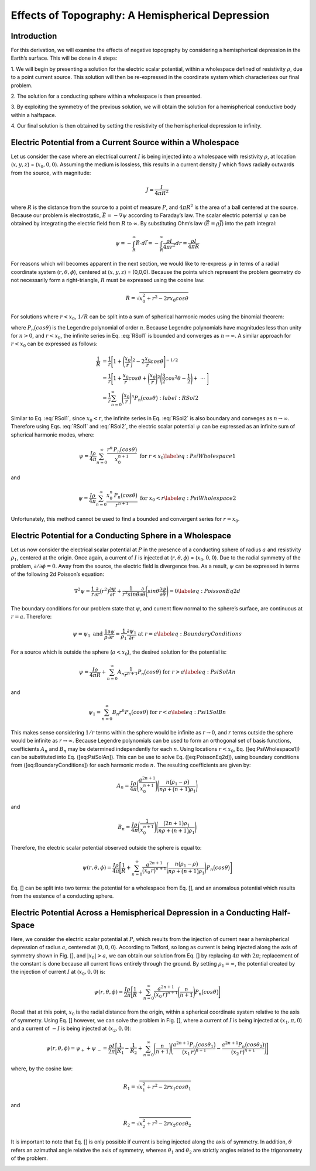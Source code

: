 =================================================
Effects of Topography: A Hemispherical Depression
=================================================

Introduction
============

For this derivation, we will examine the effects of negative
topography by considering a hemispherical depression in the Earth’s
surface. This will be done in 4 steps:

1. We will begin by presenting a solution for the electric scalar
potential, within a wholespace defined of resistivity :math:`\rho`, due
to a point current source. This solution will then be re-expressed in
the coordinate system which characterizes our final problem.

2. The solution for a conducting sphere within a wholespace is then
presented.

3. By exploiting the symmetry of the previous solution, we will obtain
the solution for a hemispherical conductive body within a halfspace. 

4. Our final solution is then obtained by setting the resistivity of the
hemispherical depression to infinity.

Electric Potential from a Current Source within a Wholespace
============================================================

Let us consider the case where an electrical current :math:`I` is being
injected into a wholespace with resistivity :math:`\rho`, at location
(:math:`x,y,z`) = (:math:`x_0,0,0`). Assuming the medium is lossless,
this results in a current density :math:`J` which flows radially
outwards from the source, with magnitude:

.. math:: J = \frac{I}{4 \pi R^2}

|SphericalDepression_Wholespace|

where :math:`R` is the distance from the source to a point of measure
:math:`P`, and :math:`4\pi R^2` is the area of a ball centered at the
source. Because our problem is electrostatic,
:math:`\vec E = - \nabla \psi` according to Faraday’s law. The scalar
electric potential :math:`\psi` can be obtained by integrating the
electric field from :math:`R` to :math:`\infty`. By substituting Ohm’s
law (:math:`\vec E = \rho \vec J`) into the path integral:

.. math:: \psi = - \int_R^\infty \vec E \cdot d\vec l = - \int_R^\infty \frac{\rho I}{4 \pi r^2} dr = \frac{\rho I}{4\pi R}

For reasons which will becomes apparent in the next section, we would
like to re-express :math:`\psi` in terms of a radial coordinate system
(:math:`r,\theta,\phi`), centered at (:math:`x,y,z`) = (0,0,0). Because
the points which represent the problem geometry do not necessarily form
a right-triangle, :math:`R` must be expressed using the cosine law:

.. math:: R = \sqrt{x_0^2 + r^2 - 2rx_0 cos \theta \;}

For solutions where :math:`r<x_0`, :math:`1/R` can be split into a sum
of spherical harmonic modes using the binomial theorem:

.. math::
   \frac{1}{R} &= \frac{1}{x_0} \Bigg [ 1 + \Bigg ( \frac{r}{x_0} \Bigg )^2 - 2 \frac{r}{x_0} cos \theta \Bigg ]^{-1/2} \\
   &= \frac{1}{x_0} \Bigg [ 1 + \frac{r}{x_0}cos \theta + \Bigg ( \frac{r}{x_0} \Bigg )^2 \Bigg ( \frac{3}{2} cos^2 \theta - \frac{1}{2} \Bigg ) + \; \dotsb \; \Bigg ] \\
   &= \frac{1}{x_0} \sum_{n=0}^\infty \Bigg ( \frac{r}{x_0} \Bigg )^n P_n \big (cos \theta \big) 
   :label: RSol1

where :math:`P_n \big (cos \theta \big )` is the Legendre polynomial of
order :math:`n`. Because Legendre polynomials have magnitudes less than
unity for :math:`n>0`, and :math:`r<x_0`, the infinite series in Eq.
:eq:`RSol1` is bounded and converges as :math:`n \rightarrow \infty`. A
similar approach for :math:`r < x_0` can be expressed as follows:

.. math::

   \frac{1}{R} &= \frac{1}{r} \Bigg [ 1 + \Bigg ( \frac{x_0}{r} \Bigg )^2 - 2 \frac{x_0}{r} cos \theta \Bigg ]^{-1/2} \\
   &= \frac{1}{r} \Bigg [ 1 + \frac{x_0}{r}cos \theta + \Bigg ( \frac{x_0}{r} \Bigg )^2 \Bigg ( \frac{3}{2} cos^2 \theta - \frac{1}{2} \Bigg ) + \; \dotsb \; \Bigg ] \\
   &= \frac{1}{r} \sum_{n=0}^\infty \Bigg ( \frac{x_0}{r} \Bigg )^n P_n \big ( cos \theta \big )
   :label: RSol2

Similar to Eq. :eq:`RSol1`, since :math:`x_0<r`, the infinite series in
Eq. :eq:`RSol2` is also boundary and conveges as
:math:`n\rightarrow\infty`. Therefore using Eqs. :eq:`RSol1` and
:eq:`RSol2`, the electric scalar potential :math:`\psi` can be
expressed as an infinite sum of spherical harmonic modes, where:

.. math::

   \psi = \frac{I\rho}{4 \pi} \sum_{n=0}^\infty \frac{r^n \, P_n \big (cos \theta \big )}{x_0^{n+1}} \; \; \; \textrm{for} \; \; \; r<x_0
   \label{eq:PsiWholespace1}

and

.. math::

   \psi = \frac{I\rho}{4 \pi} \sum_{n=0}^\infty \frac{x_0^n \, P_n \big (cos \theta \big )}{r^{n+1}} \; \; \; \textrm{for} \; \; \; x_0<r
   \label{eq:PsiWholespace2}

Unfortunately, this method cannot be used to find a bounded and
convergent series for :math:`r=x_0`.

Electric Potential for a Conducting Sphere in a Wholespace
==========================================================

Let us now consider the electrical scalar potential at :math:`P` in the
presence of a conducting sphere of radius :math:`a` and resistivity
:math:`\rho_1`, centered at the origin. Once again, a current of
:math:`I` is injected at (:math:`r,\theta ,\phi`) = (:math:`x_0,0,0`).
Due to the radial symmetry of the problem,
:math:`\partial /\partial \phi = 0`. Away from the source, the electric
field is divergence free. As a result, :math:`\psi` can be expressed in
terms of the following 2d Poisson’s equation:

.. math::

   \nabla^2 \psi = \frac{1}{r} \frac{\partial }{\partial r} \big ( r^2 \big ) \frac{\partial \psi}{\partial r} + \frac{1}{r^2 sin \theta} \frac{\partial}{\partial \theta}
   \Bigg ( sin \theta \frac{\partial \psi}{\partial \theta} \Bigg ) = 0
   \label{eq:PoissonEq2d}

The boundary conditions for our problem state that :math:`\psi`, and
current flow normal to the sphere’s surface, are continuous at
:math:`r=a`. Therefore:

.. math::

   \psi = \psi_1 \; \; \; \textrm{and} \; \; \; \frac{1}{\rho} \frac{\partial \psi}{\partial r} = \frac{1}{\rho_1} \frac{\partial \psi_1}{\partial r} \; \; \; \textrm{at} \; \; \; r=a
   \label{eq:BoundaryConditions}

For a source which is outside the sphere (:math:`a < x_0`), the desired
solution for the potential is:

.. math::

   \psi = \frac{I \rho}{4\pi R} + \sum_{n=0}^\infty A_n \frac{1}{r^{n+1}} P_n \big ( cos \theta \big ) \; \; \; \textrm{for} \; \; \; r>a
   \label{eq:PsiSolAn}

and

.. math::

   \psi_1 = \sum_{n=0}^\infty B_n r^n P_n \big ( cos \theta \big ) \; \; \; \textrm{for} \; \; \; r<a
   \label{eq:Psi1SolBn}

This makes sense considering :math:`1/r` terms within the sphere would
be infinite as :math:`r \rightarrow 0`, and :math:`r` terms outside the
sphere would be infinite as :math:`r \rightarrow \infty`. Because
Legendre polynomials can be used to form an orthogonal set of basis
functions, coefficients :math:`A_n` and :math:`B_n` may be determined
independently for each :math:`n`. Using locations :math:`r<x_0`, Eq.
([eq:PsiWholespace1]) can be substituted into Eq. ([eq:PsiSolAn]). This
can be use to solve Eq. ([eq:PoissonEq2d]), using boundary conditions
from ([eq:BoundaryConditions]) for each harmonic mode :math:`n`. The
resulting coefficients are given by:

.. math:: A_n = \frac{I \rho}{4\pi} \Bigg ( \frac{a^{2n+1}}{x_0^{n+1}} \Bigg ) \Bigg ( \frac{n \big ( \rho_1 - \rho \big )}{n\rho + \big (n+1 \big )\rho_1} \Bigg )

and

.. math:: B_n = \frac{I\rho}{4\pi} \Bigg ( \frac{1}{x_0^{n+1}} \Bigg ) \Bigg ( \frac{\big ( 2n+1 \big )\rho_1}{n\rho + \big ( n+1 \big )\rho_1} \Bigg )

Therefore, the electric scalar potential observed outside the sphere is
equal to:

.. math:: \psi (r, \theta ,\phi) = \frac{I\rho}{4 \pi} \Bigg [ \frac{1}{R} +  \sum_{n=0}^\infty \frac{a^{2n+1}}{\big (x_0 \, r \big )^{n+1}} \Bigg ( \frac{n \big ( \rho_1 - \rho \big )}{n\rho + \big (n+1 \big )\rho_1} \Bigg ) P_n \big ( cos \theta \big ) \Bigg ]

Eq. [] can be split into two terms: the potential for a wholespace from
Eq. [], and an anomalous potential which results from the exstence of a
conducting sphere.

|SphericalDepression_Sphere|

Electric Potential Across a Hemispherical Depression in a Conducting Half-Space
===============================================================================

Here, we consider the electric scalar potential at :math:`P`, which
results from the injection of current near a hemispherical depression of
radius :math:`a`, centered at (:math:`0,0,0`). According to Telford, so
long as current is being injected along the axis of symmetry shown in
Fig. [], and :math:`|x_0|>a`, we can obtain our solution from Eq. [] by
replacing :math:`4\pi` with :math:`2\pi`; replacement of the constant is
done because all current flows entirely through the ground. By setting
:math:`\rho_1 = \infty`, the potential created by the injection of
current :math:`I` at (:math:`x_0,0,0`) is:

.. math:: \psi (r, \theta, \phi) = \frac{I\rho}{2 \pi} \Bigg [ \frac{1}{R} + \sum_{n=0}^\infty \frac{a^{2n+1}}{\big (x_0 \, r \big )^{n+1}} \Bigg ( \frac{n}{n+1} \Bigg ) P_n \big ( cos \theta \big ) \Bigg ]

|SphericalDepression_PoleDipole|

Recall that at this point, :math:`x_0` is the radial distance from the
origin, within a spherical coordinate system relative to the axis of
symmetry. Using Eq. [] however, we can solve the problem in Fig. [],
where a current of :math:`I` is being injected at :math:`(x_1,\pi,0`)
and a current of :math:`-I` is being injected at (:math:`x_2,0,0`):

.. math:: \psi (r , \theta, \phi)= \psi_{+} + \psi_{\, -} = \frac{\rho I}{2 \pi} \Bigg [ \frac{1}{R_1} - \frac{1}{R_2} + \sum_{n=0}^\infty \Bigg ( \frac{n}{n+1} \Bigg ) \Bigg ( \frac{a^{2n+1}  P_n \big ( cos \theta_1 \big ) }{\big (x_1 \, r \big )^{n+1}} -  \frac{a^{2n+1}  P_n \big ( cos \theta_2 \big ) }{\big (x_2 \, r \big )^{n+1}} \Bigg ) \Bigg ]

where, by the cosine law:

.. math:: R_1 = \sqrt{x_1^2 + r^2 - 2r x_1 cos \theta_1 \;}

and

.. math:: R_2 = \sqrt{x_2^2 + r^2 - 2rx_2 cos \theta_2 \;}

It is important to note that Eq. [] is only possible if current is being
injected along the axis of symmetry. In addition, :math:`\theta` refers
an azimuthal angle relative the axis of symmetry, whereas
:math:`\theta_1` and :math:`\theta_2` are strictly angles related to the
trigonometry of the problem.

|SphericalDepression_DipoleDipole|

.. |SphericalDepression_Wholespace| image:: ./figures/SphericalDepression_Wholespace.png
.. |SphericalDepression_Sphere| image:: ./figures/SphericalDepression_Sphere.png
.. |SphericalDepression_PoleDipole| image:: ./figures/SphericalDepression_PoleDipole.png
.. |SphericalDepression_DipoleDipole| image:: ./figures/SphericalDepression_DipoleDipole.png
